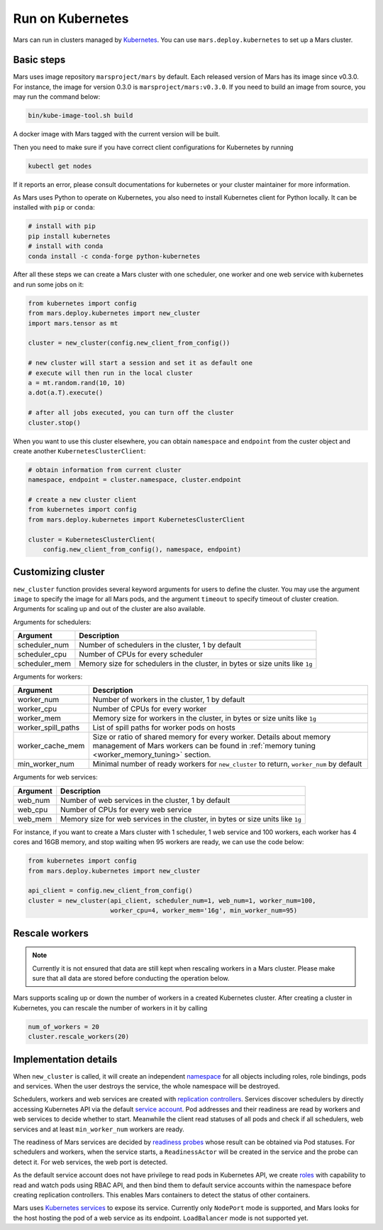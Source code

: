 .. _k8s:

Run on Kubernetes
=================

Mars can run in clusters managed by `Kubernetes <https://kubernetes.io>`_. You
can use ``mars.deploy.kubernetes`` to set up a Mars cluster.

Basic steps
-----------
Mars uses image repository ``marsproject/mars`` by default. Each released
version of Mars has its image since v0.3.0. For instance, the image for version
0.3.0 is ``marsproject/mars:v0.3.0``.  If you need to build an image from
source, you may run the command below:

.. code-block:: bash

    bin/kube-image-tool.sh build

A docker image with Mars tagged with the current version will be built.

Then you need to make sure if you have correct client configurations for
Kubernetes by running

.. code-block::

    kubectl get nodes

If it reports an error, please consult documentations for kubernetes or your
cluster maintainer for more information.

As Mars uses Python to operate on Kubernetes, you also need to install
Kubernetes client for Python locally. It can be installed with ``pip`` or
``conda``:

.. code-block:: bash

    # install with pip
    pip install kubernetes
    # install with conda
    conda install -c conda-forge python-kubernetes

After all these steps we can create a Mars cluster with one scheduler, one
worker and one web service with kubernetes and run some jobs on it:

.. code-block:: python

    from kubernetes import config
    from mars.deploy.kubernetes import new_cluster
    import mars.tensor as mt

    cluster = new_cluster(config.new_client_from_config())

    # new cluster will start a session and set it as default one
    # execute will then run in the local cluster
    a = mt.random.rand(10, 10)
    a.dot(a.T).execute()

    # after all jobs executed, you can turn off the cluster
    cluster.stop()

When you want to use this cluster elsewhere, you can obtain ``namespace`` and
``endpoint`` from the custer object and create another
``KubernetesClusterClient``:

.. code-block:: python

    # obtain information from current cluster
    namespace, endpoint = cluster.namespace, cluster.endpoint

    # create a new cluster client
    from kubernetes import config
    from mars.deploy.kubernetes import KubernetesClusterClient

    cluster = KubernetesClusterClient(
        config.new_client_from_config(), namespace, endpoint)

Customizing cluster
-------------------
``new_cluster`` function provides several keyword arguments for users to define
the cluster. You may use the argument ``image`` to specify the image for all
Mars pods, and the argument ``timeout`` to specify timeout of cluster creation.
Arguments for scaling up and out of the cluster are also available.

Arguments for schedulers:

+------------------+----------------------------------------------------------------+
| Argument         | Description                                                    |
+==================+================================================================+
| scheduler_num    | Number of schedulers in the cluster, 1 by default              |
+------------------+----------------------------------------------------------------+
| scheduler_cpu    | Number of CPUs for every scheduler                             |
+------------------+----------------------------------------------------------------+
| scheduler_mem    | Memory size for schedulers in the cluster, in bytes or size    |
|                  | units like ``1g``                                              |
+------------------+----------------------------------------------------------------+

Arguments for workers:

+--------------------+----------------------------------------------------------------+
| Argument           | Description                                                    |
+====================+================================================================+
| worker_num         | Number of workers in the cluster, 1 by default                 |
+--------------------+----------------------------------------------------------------+
| worker_cpu         | Number of CPUs for every worker                                |
+--------------------+----------------------------------------------------------------+
| worker_mem         | Memory size for workers in the cluster, in bytes or size units |
|                    | like ``1g``                                                    |
+--------------------+----------------------------------------------------------------+
| worker_spill_paths | List of spill paths for worker pods on hosts                   |
+--------------------+----------------------------------------------------------------+
| worker_cache_mem   | Size or ratio of shared memory for every worker. Details about |
|                    | memory management of Mars workers can be found in :ref:`memory |
|                    | tuning <worker_memory_tuning>` section.                        |
+--------------------+----------------------------------------------------------------+
| min_worker_num     | Minimal number of ready workers for ``new_cluster`` to return, |
|                    | ``worker_num`` by default                                      |
+--------------------+----------------------------------------------------------------+

Arguments for web services:

+------------------+----------------------------------------------------------------+
| Argument         | Description                                                    |
+==================+================================================================+
| web_num          | Number of web services in the cluster, 1 by default            |
+------------------+----------------------------------------------------------------+
| web_cpu          | Number of CPUs for every web service                           |
+------------------+----------------------------------------------------------------+
| web_mem          | Memory size for web services in the cluster, in bytes or size  |
|                  | units like ``1g``                                              |
+------------------+----------------------------------------------------------------+

For instance, if you want to create a Mars cluster with 1 scheduler, 1 web
service and 100 workers, each worker has 4 cores and 16GB memory, and stop
waiting when 95 workers are ready, we can use the code below:

.. code-block:: python

    from kubernetes import config
    from mars.deploy.kubernetes import new_cluster

    api_client = config.new_client_from_config()
    cluster = new_cluster(api_client, scheduler_num=1, web_num=1, worker_num=100,
                          worker_cpu=4, worker_mem='16g', min_worker_num=95)


Rescale workers
---------------

.. note::

    Currently it is not ensured that data are still kept when rescaling workers in
    a Mars cluster. Please make sure that all data are stored before conducting
    the operation below.

Mars supports scaling up or down the number of workers in a created Kubernetes cluster.
After creating a cluster in Kubernetes, you can rescale the number of workers in it
by calling

.. code-block:: python

    num_of_workers = 20
    cluster.rescale_workers(20)

Implementation details
----------------------
When ``new_cluster`` is called, it will create an independent `namespace
<https://kubernetes.io/docs/concepts/overview/working-with-objects/namespaces/>`_
for all objects including roles, role bindings, pods and services. When the
user destroys the service, the whole namespace will be destroyed.

Schedulers, workers and web services are created with `replication controllers
<https://kubernetes.io/docs/concepts/workloads/controllers/replicationcontroller/>`_.
Services discover schedulers by directly accessing Kubernetes API via the
default `service account
<https://kubernetes.io/docs/tasks/configure-pod-container/configure-service-account/>`_.
Pod addresses and their readiness are read by workers and web services to
decide whether to start. Meanwhile the client read statuses of all pods and
check if all schedulers, web services and at least ``min_worker_num`` workers
are ready.

The readiness of Mars services are decided by `readiness probes
<https://kubernetes.io/docs/tasks/configure-pod-container/configure-liveness-readiness-probes/>`_
whose result can be obtained via Pod statuses. For schedulers and workers, when
the service starts, a ``ReadinessActor`` will be created in the service and the
probe can detect it. For web services, the web port is detected.

As the default service account does not have privilege to read pods in
Kubernetes API, we create `roles
<https://kubernetes.io/docs/reference/access-authn-authz/rbac/>`_ with
capability to read and watch pods using RBAC API, and then bind them to default
service accounts within the namespace before creating replication controllers.
This enables Mars containers to detect the status of other containers.

Mars uses `Kubernetes services
<https://kubernetes.io/docs/concepts/services-networking/service/>`_ to expose
its service. Currently only ``NodePort`` mode is supported, and Mars looks for
the host hosting the pod of a web service as its endpoint. ``LoadBalancer``
mode is not supported yet.
